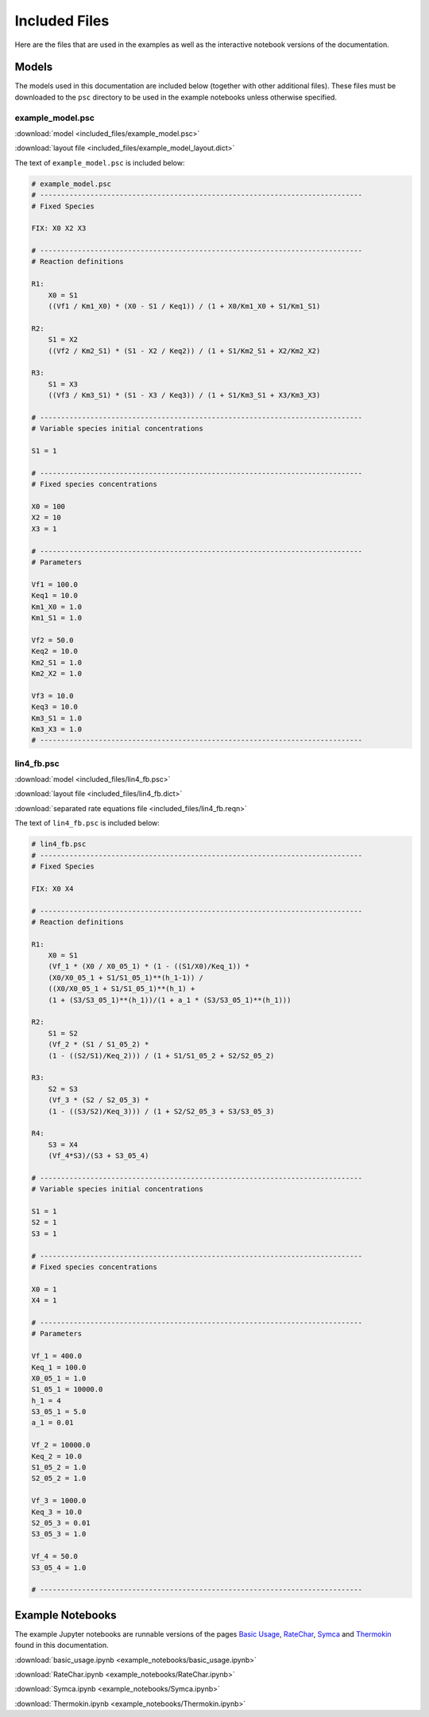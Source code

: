 Included Files
==============

Here are the files that are used in the examples as well as the interactive
notebook versions of the documentation.

Models
------

The models used in this documentation are included below (together with other
additional files). These files must be downloaded to the ``psc`` directory to be
used in the example notebooks unless otherwise specified.

example_model.psc
^^^^^^^^^^^^^^^^^

.. image:: included_files_files/example_model.png



:download:`model <included_files/example_model.psc>`

:download:`layout file <included_files/example_model_layout.dict>`

The text of ``example_model.psc`` is included below:

.. code:: python

    # example_model.psc
    # -----------------------------------------------------------------------------
    # Fixed Species

    FIX: X0 X2 X3

    # -----------------------------------------------------------------------------
    # Reaction definitions

    R1:
        X0 = S1
        ((Vf1 / Km1_X0) * (X0 - S1 / Keq1)) / (1 + X0/Km1_X0 + S1/Km1_S1)

    R2:
        S1 = X2
        ((Vf2 / Km2_S1) * (S1 - X2 / Keq2)) / (1 + S1/Km2_S1 + X2/Km2_X2)

    R3:
        S1 = X3
        ((Vf3 / Km3_S1) * (S1 - X3 / Keq3)) / (1 + S1/Km3_S1 + X3/Km3_X3)

    # -----------------------------------------------------------------------------
    # Variable species initial concentrations

    S1 = 1

    # -----------------------------------------------------------------------------
    # Fixed species concentrations

    X0 = 100
    X2 = 10
    X3 = 1

    # -----------------------------------------------------------------------------
    # Parameters

    Vf1 = 100.0
    Keq1 = 10.0
    Km1_X0 = 1.0
    Km1_S1 = 1.0

    Vf2 = 50.0
    Keq2 = 10.0
    Km2_S1 = 1.0
    Km2_X2 = 1.0

    Vf3 = 10.0
    Keq3 = 10.0
    Km3_S1 = 1.0
    Km3_X3 = 1.0
    # -----------------------------------------------------------------------------

lin4_fb.psc
^^^^^^^^^^^^^

.. image:: included_files_files/lin4_fb.png

:download:`model <included_files/lin4_fb.psc>`

:download:`layout file <included_files/lin4_fb.dict>`

:download:`separated rate equations file <included_files/lin4_fb.reqn>`

The text of ``lin4_fb.psc`` is included below:

.. code:: python

    # lin4_fb.psc
    # -----------------------------------------------------------------------------
    # Fixed Species

    FIX: X0 X4

    # -----------------------------------------------------------------------------
    # Reaction definitions

    R1:
        X0 = S1
        (Vf_1 * (X0 / X0_05_1) * (1 - ((S1/X0)/Keq_1)) *
        (X0/X0_05_1 + S1/S1_05_1)**(h_1-1)) /
        ((X0/X0_05_1 + S1/S1_05_1)**(h_1) +
        (1 + (S3/S3_05_1)**(h_1))/(1 + a_1 * (S3/S3_05_1)**(h_1)))

    R2:
        S1 = S2
        (Vf_2 * (S1 / S1_05_2) *
        (1 - ((S2/S1)/Keq_2))) / (1 + S1/S1_05_2 + S2/S2_05_2)

    R3:
        S2 = S3
        (Vf_3 * (S2 / S2_05_3) *
        (1 - ((S3/S2)/Keq_3))) / (1 + S2/S2_05_3 + S3/S3_05_3)

    R4:
        S3 = X4
        (Vf_4*S3)/(S3 + S3_05_4)

    # -----------------------------------------------------------------------------
    # Variable species initial concentrations

    S1 = 1
    S2 = 1
    S3 = 1

    # -----------------------------------------------------------------------------
    # Fixed species concentrations

    X0 = 1
    X4 = 1

    # -----------------------------------------------------------------------------
    # Parameters

    Vf_1 = 400.0
    Keq_1 = 100.0
    X0_05_1 = 1.0
    S1_05_1 = 10000.0
    h_1 = 4
    S3_05_1 = 5.0
    a_1 = 0.01

    Vf_2 = 10000.0
    Keq_2 = 10.0
    S1_05_2 = 1.0
    S2_05_2 = 1.0

    Vf_3 = 1000.0
    Keq_3 = 10.0
    S2_05_3 = 0.01
    S3_05_3 = 1.0

    Vf_4 = 50.0
    S3_05_4 = 1.0

    # -----------------------------------------------------------------------------


Example Notebooks
-----------------

The example Jupyter notebooks are runnable versions of the pages
`Basic Usage  <basic_usage.html>`_, `RateChar <RateChar.html>`_,
`Symca <Symca.html>`_  and `Thermokin <Thermokin.html>`_ found in
this documentation.

:download:`basic_usage.ipynb <example_notebooks/basic_usage.ipynb>`

:download:`RateChar.ipynb <example_notebooks/RateChar.ipynb>`

:download:`Symca.ipynb <example_notebooks/Symca.ipynb>`

:download:`Thermokin.ipynb <example_notebooks/Thermokin.ipynb>`

